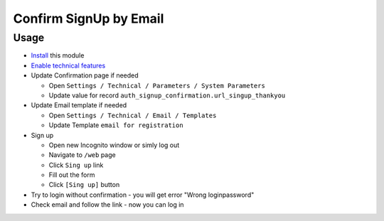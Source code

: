 =========================
 Confirm SignUp by Email
=========================

Usage
=====

* `Install <https://odoo-development.readthedocs.io/en/latest/odoo/usage/install-module.html>`__ this module
* `Enable technical features <https://odoo-development.readthedocs.io/en/latest/odoo/usage/technical-features.html>`__
* Update Confirmation page if needed

  * Open ``Settings / Technical / Parameters / System Parameters``
  * Update value for record ``auth_signup_confirmation.url_singup_thankyou``

* Update Email template if needed

  * Open ``Settings / Technical / Email / Templates``
  * Update Template ``email for registration``

* Sign up

  * Open new Incognito window or simly log out
  * Navigate to ``/web`` page
  * Click ``Sing up`` link
  * Fill out the form
  * Click ``[Sing up]`` button

* Try to login without confirmation - you will get error "Wrong login\password"

* Check email and follow the link - now you can log in
